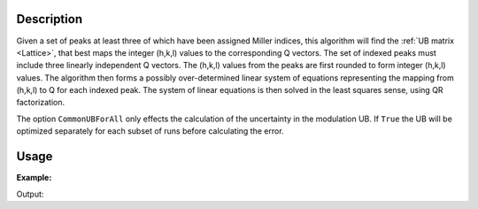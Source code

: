 .. algorithm::

.. summary::

.. relatedalgorithms::

.. properties::

Description
-----------

Given a set of peaks at least three of which have been assigned Miller
indices, this algorithm will find the :ref:`UB matrix <Lattice>`, that
best maps the integer (h,k,l) values to the corresponding Q vectors. The set of
indexed peaks must include three linearly independent Q vectors. The
(h,k,l) values from the peaks are first rounded to form integer (h,k,l)
values. The algorithm then forms a possibly over-determined linear
system of equations representing the mapping from (h,k,l) to Q for each
indexed peak. The system of linear equations is then solved in the least
squares sense, using QR factorization.

The option ``CommonUBForAll`` only effects the calculation of the
uncertainty in the modulation UB. If ``True`` the UB will be optimized
separately for each subset of runs before calculating the error.

Usage
-----

**Example:**

.. testcode:: ExFindUBUsingIndexedPeaks

    ws=LoadIsawPeaks("TOPAZ_3007.peaks")
    print("After LoadIsawPeaks does the workspace have an orientedLattice: %s" % ws.sample().hasOrientedLattice())

    FindUBUsingIndexedPeaks(ws)
    print("After FindUBUsingIndexedPeaks does the workspace have an orientedLattice: %s" % ws.sample().hasOrientedLattice())

    print(ws.sample().getOrientedLattice().getUB())


Output:

.. testoutput:: ExFindUBUsingIndexedPeaks

    After LoadIsawPeaks does the workspace have an orientedLattice: False
    After FindUBUsingIndexedPeaks does the workspace have an orientedLattice: True
    [[-0.04542062  0.04061954 -0.01223576]
     [ 0.00140377 -0.00318446  0.11654506]
     [ 0.05749773  0.03223779  0.02737294]]


.. categories::

.. sourcelink::

